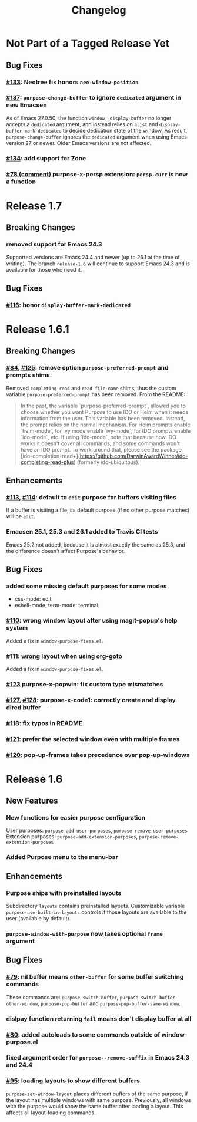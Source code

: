 #+TITLE: Changelog

* Not Part of a Tagged Release Yet
** Bug Fixes
*** [[https://github.com/bmag/emacs-purpose/issues/133][#133]]: Neotree fix honors ~neo-window-position~
*** [[https://github.com/bmag/emacs-purpose/issues/137][#137]]: ~purpose-change-buffer~ to ignore ~dedicated~ argument in new Emacsen
    As of Emacs 27.0.50, the function ~window--display-buffer~ no longer accepts
    a ~dedicated~ argument, and instead relies on ~alist~ and
    ~display-buffer-mark-dedicated~ to decide dedication state of the window. As
    result, ~purpose-change-buffer~ ignores the ~dedicated~ argument when using
    Emacs version 27 or newer. Older Emacs versions are not affected.
*** [[https://github.com/bmag/emacs-purpose/pull/134][#134]]: add support for Zone
*** [[https://github.com/bmag/emacs-purpose/issues/78#issuecomment-467664376][#78 (comment)]] purpose-x-persp extension: ~persp-curr~ is now a function 
* Release 1.7
** Breaking Changes
*** removed support for Emacs 24.3
    Supported versions are Emacs 24.4 and newer (up to 26.1 at the
    time of writing). The branch ~release-1.6~ will continue to
    support Emacs 24.3 and is available for those who need it.
** Bug Fixes
*** [[https://github.com/bmag/emacs-purpose/pull/116][#116]]: honor ~display-buffer-mark-dedicated~
* Release 1.6.1
** Breaking Changes
*** [[https://github.com/bmag/emacs-purpose/issues/84][#84]], [[https://github.com/bmag/emacs-purpose/pull/125][#125]]:  remove option ~purpose-preferred-prompt~ and prompts shims.
    Removed ~completing-read~ and ~read-file-name~ shims, thus the
    custom variable ~purpose-preferred-prompt~ has been removed. From the README:
    #+BEGIN_QUOTE
    In the past, the variable `purpose-preferred-prompt`, allowed you
    to choose whether you want Purpose to use IDO or Helm when it
    needs information from the user. This variable has been
    removed. Instead, the prompt relies on the normal mechanism. For
    Helm prompts enable `helm-mode`, for Ivy mode enable `ivy-mode`,
    for IDO prompts enable `ido-mode`, etc. If using `ido-mode`, note
    that because how IDO works it doesn't cover all commands, and some
    commands won't have an IDO prompt. To work around that, please see
    the package
    [ido-completion-read+](https://github.com/DarwinAwardWinner/ido-completing-read-plus)
    (formerly ido-ubiquitous).
    #+END_QUOTE
** Enhancements
*** [[https://github.com/bmag/emacs-purpose/issues/113][#113]], [[https://github.com/bmag/emacs-purpose/pull/114][#114]]: default to ~edit~ purpose for buffers visiting files
    If a buffer is visiting a file, its default purpose (if no other
    purpose matches) will be ~edit~.
*** Emacsen 25.1, 25.3 and 26.1 added to Travis CI tests
    Emacs 25.2 not added, because it is almost exactly the same as
    25.3, and the difference doesn't affect Purpose's behavior.
** Bug Fixes
*** added some missing default purposes for some modes
    - css-mode: edit
    - eshell-mode, term-mode: terminal
*** [[https://github.com/bmag/emacs-purpose/issues/110][#110]]: wrong window layout after using magit-popup's help system
    Added a fix in ~window-purpose-fixes.el~.
*** [[https://github.com/bmag/emacs-purpose/issues/111][#111]]: wrong layout when using org-goto
    Added a fix in ~window-purpose-fixes.el~.
*** [[https://github.com/bmag/emacs-purpose/pull/123][#123]] purpose-x-popwin: fix custom type mismatches
*** [[https://github.com/bmag/emacs-purpose/issues/127][#127]], [[https://github.com/bmag/emacs-purpose/pull/128][#128]]: purpose-x-code1: correctly create and display dired buffer
*** [[https://github.com/bmag/emacs-purpose/pull/118][#118]]: fix typos in README
*** [[https://github.com/bmag/emacs-purpose/pull/121][#121]]: prefer the selected window even with multiple frames
*** [[https://github.com/bmag/emacs-purpose/issues/120][#120]]: pop-up-frames takes precedence over pop-up-windows
* Release 1.6
** New Features
*** New functions for easier purpose configuration
    User purposes: ~purpose-add-user-purposes~, ~purpose-remove-user-purposes~
    Extension purposes: ~purpose-add-extension-purposes~, ~purpose-remove-extension-purposes~
*** Added Purpose menu to the menu-bar
** Enhancements
*** Purpose ships with preinstalled layouts
    Subdirectory ~layouts~ contains preinstalled layouts. Customizable variable
    ~purpose-use-built-in-layouts~ controls if those layouts are available to
    the user (available by default).
*** ~purpose-window-with-purpose~ now takes optional ~frame~ argument
** Bug Fixes
*** [[https://github.com/bmag/emacs-purpose/issues/79][#79]]: nil buffer means ~other-buffer~ for some buffer switching commands
    These commands are: ~purpose-switch-buffer~,
    ~purpose-switch-buffer-other-window~, ~purpose-pop-buffer~ and
    ~purpose-pop-buffer-same-window~.
*** dislpay function returning ~fail~ means don't display buffer at all
*** [[https://github.com/bmag/emacs-purpose/issues/80][#80]]: added autoloads to some commands outside of window-purpose.el
*** fixed argument order for ~purpose--remove-suffix~ in Emacs 24.3 and 24.4
*** [[https://github.com/bmag/emacs-purpose/issues/95][#95]]: loading layouts to show different buffers
    ~purpose-set-window-layout~ places different buffers of the same purpose, if
    the layout has multiple windows with same purpose. Previously, all windows
    with the purpose would show the same buffer after loading a layout. This
    affects all layout-loading commands.
